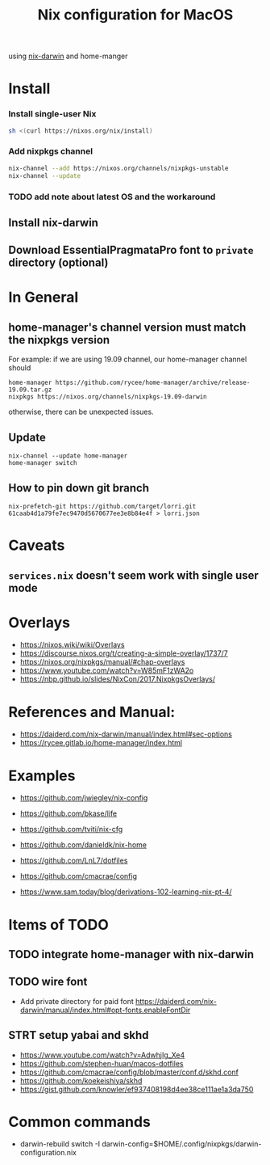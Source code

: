 #+TITLE: Nix configuration for MacOS

using [[https://github.com/LnL7/nix-darwin][nix-darwin]] and home-manger

* Install

*** Install single-user Nix

#+begin_src sh
sh <(curl https://nixos.org/nix/install)
#+end_src

*** Add nixpkgs channel
#+begin_src sh
nix-channel --add https://nixos.org/channels/nixpkgs-unstable
nix-channel --update
#+end_src

*** TODO add note about latest OS and the workaround

** Install nix-darwin
** Download EssentialPragmataPro font to ~private~ directory (optional)

* In General
** home-manager's channel version must match the nixpkgs version
For example: 
if we are using 19.09 channel, our home-manager channel should
#+BEGIN_SRC shell
home-manager https://github.com/rycee/home-manager/archive/release-19.09.tar.gz
nixpkgs https://nixos.org/channels/nixpkgs-19.09-darwin
#+END_SRC

otherwise, there can be unexpected issues.

** Update

#+BEGIN_SRC shell
nix-channel --update home-manager
home-manager switch
#+END_SRC

** How to pin down git branch
#+BEGIN_SRC shell
nix-prefetch-git https://github.com/target/lorri.git 61caab4d1a79fe7ec9470d5670677ee3e8b84e4f > lorri.json
#+END_SRC


* Caveats
** ~services.nix~ doesn't seem work with single user mode

* Overlays
- https://nixos.wiki/wiki/Overlays
- https://discourse.nixos.org/t/creating-a-simple-overlay/1737/7
- https://nixos.org/nixpkgs/manual/#chap-overlays
- https://www.youtube.com/watch?v=W85mF1zWA2o
- https://nbp.github.io/slides/NixCon/2017.NixpkgsOverlays/

* References and Manual:
- https://daiderd.com/nix-darwin/manual/index.html#sec-options
- https://rycee.gitlab.io/home-manager/index.html

* Examples
- https://github.com/jwiegley/nix-config
- https://github.com/bkase/life
- https://github.com/tviti/nix-cfg
- https://github.com/danieldk/nix-home
- https://github.com/LnL7/dotfiles
- https://github.com/cmacrae/config

- https://www.sam.today/blog/derivations-102-learning-nix-pt-4/

* Items of TODO
** TODO integrate home-manager with nix-darwin
** TODO wire font
- Add private directory for paid font
  https://daiderd.com/nix-darwin/manual/index.html#opt-fonts.enableFontDir
** STRT setup yabai and skhd
- https://www.youtube.com/watch?v=AdwhjIg_Xe4
- https://github.com/stephen-huan/macos-dotfiles
- https://github.com/cmacrae/config/blob/master/conf.d/skhd.conf
- https://github.com/koekeishiya/skhd
- https://gist.github.com/knowler/ef937408198d4ee38ce111ae1a3da750
  
* Common commands
- darwin-rebuild switch -I darwin-config=$HOME/.config/nixpkgs/darwin-configuration.nix
